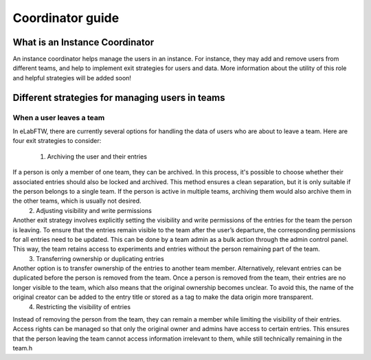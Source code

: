 .. _coordinator-guide:

*****************
Coordinator guide
*****************

What is an Instance Coordinator
===============================

An instance coordinator helps manage the users in an instance. For instance, they may add and remove users from different teams, and help to implement exit strategies for users and data. More information about the utility of this role and helpful strategies will be added soon!


Different strategies for managing users in teams
================================================

When a user leaves a team
-------------------------

In eLabFTW, there are currently several options for handling the data of users who are about to leave a team. Here are four exit strategies to consider:

 1. Archiving the user and their entries
If a person is only a member of one team, they can be archived. In this process, it's possible to choose whether their associated entries should also be locked and archived. This method ensures a clean separation, but it is only suitable if the person belongs to a single team. If the person is active in multiple teams, archiving them would also archive them in the other teams, which is usually not desired.
 2. Adjusting visibility and write permissions
Another exit strategy involves explicitly setting the visibility and write permissions of the entries for the team the person is leaving. To ensure that the entries remain visible to the team after the user’s departure, the corresponding permissions for all entries need to be updated. This can be done by a team admin as a bulk action through the admin control panel. This way, the team retains access to experiments and entries without the person remaining part of the team.
 3. Transferring ownership or duplicating entries
Another option is to transfer ownership of the entries to another team member. Alternatively, relevant entries can be duplicated before the person is removed from the team. Once a person is removed from the team, their entries are no longer visible to the team, which also means that the original ownership becomes unclear. To avoid this, the name of the original creator can be added to the entry title or stored as a tag to make the data origin more transparent.
 4. Restricting the visibility of entries
Instead of removing the person from the team, they can remain a member while limiting the visibility of their entries. Access rights can be managed so that only the original owner and admins have access to certain entries. This ensures that the person leaving the team cannot access information irrelevant to them, while still technically remaining in the team.h
